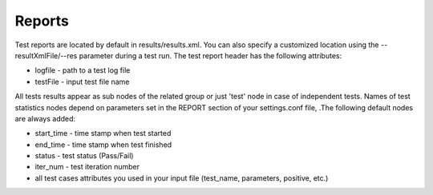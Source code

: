 Reports
=======
Test reports are  located by default in results/results.xml. You can also specify  a customized location  using the --resultXmlFile/--res parameter during a  test run. The test report header has the following attributes:

* logfile - path to a test log file
* testFile - input test file name

All tests results  appear as sub nodes of the related group or just 'test'  node in case of independent tests. Names of test statistics nodes depend on parameters set in the REPORT section of your settings.conf file,  .The following default nodes are always added:

* start_time - time stamp when test started 
* end_time - time stamp when test finished 
* status - test status (Pass/Fail) 
* iter_num - test iteration number
* all test cases attributes you used in your input file (test_name, parameters, positive, etc.)